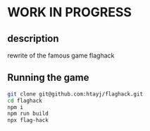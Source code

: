 
* WORK IN PROGRESS

** description
rewrite of the famous game flaghack

** Running the game
#+BEGIN_SRC bash
  git clone git@github.com:htayj/flaghack.git
  cd flaghack
  npm i
  npm run build
  npx flag-hack
#+END_SRC
